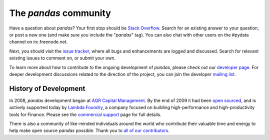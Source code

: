 **********************
The *pandas* community
**********************

Have a question about *pandas*? Your first stop should be `Stack Overflow
<http://stackoverflow.com/questions/ask>`__. Search for an existing answer to
your question, or post a new one (and make sure you include the "*pandas*"
tag). You can also chat with other users on the #pydata channel on
irc.freenode.net.

Next, you should visit the `issue tracker
<https://github.com/pydata/pandas/issues>`__, where all bugs and enhancements
are logged and discussed. Search for relevant existing issues to comment on,
or submit your own.

To learn more about how to contribute to the ongoing development of *pandas*,
please check out our `developer page <developers.html>`_. For deeper
development discussions related to the direction of the project, you can join
the developer `mailing list <http://groups.google.com/group/pydata>`__.

History of Development
~~~~~~~~~~~~~~~~~~~~~~

In 2008, *pandas* development began at `AQR Capital Management
<http://www.aqr.com>`_. By the end of 2009 it had been `open sourced
<http://en.wikipedia.org/wiki/Open_source>`_, and is actively supported today
by `Lambda Foundry <http://www.lambdafoundry.com>`_, a company focused on
building high-performance and high-productivity tools for Finance. Please see
the `commercial support <commercialsupport.html>`_ page for full details.

There is also a community of like-minded individuals around the world who
contribute their valuable time and energy to help make open source *pandas*
possible. Thank you to `all of our contributors
<https://github.com/pydata/pandas/contributors>`_.